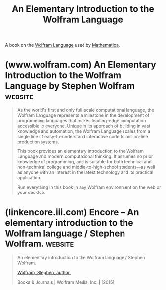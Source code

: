 :PROPERTIES:
:ID:       775c7dbc-5f3f-47be-995c-9cdf6daf04b9
:END:
#+title: An Elementary Introduction to the Wolfram Language
#+filetags: :programming_language:programming:stephen_wolfram:textbooks:books:

A book on the [[id:3e3a70b9-48ef-470a-bb79-03acaea29f1e][Wolfram Language]] used by [[id:eb6e997b-515b-4dae-a908-3b12085856a3][Mathematica]].
* (www.wolfram.com) An Elementary Introduction to the Wolfram Language by Stephen Wolfram :website:
:PROPERTIES:
:ID:       93b26e85-6889-4277-9ee5-6c918477a6df
:ROAM_REFS: https://www.wolfram.com/language/elementary-introduction/3rd-ed/index.html.en
:END:

#+begin_quote
  As the world's first and only full-scale computational language, the Wolfram Language represents a milestone in the development of programming languages that makes leading-edge computation accessible to everyone.  Unique in its approach of building in vast knowledge and automation, the Wolfram Language scales from a single line of easy-to-understand interactive code to million-line production systems.

  This book provides an elementary introduction to the Wolfram Language and modern computational thinking.  It assumes no prior knowledge of programming, and is suitable for both technical and non-technical college and middle-to-high-school students---as well as anyone with an interest in the latest technology and its practical application.

  Run everything in this book in any Wolfram environment on the web or your desktop.
#+end_quote
* (linkencore.iii.com) Encore -- An elementary introduction to the Wolfram language / Stephen Wolfram. :website:
:PROPERTIES:
:ID:       d8a6cfff-6757-42db-8850-8830dedcd067
:ROAM_REFS: https://linkencore.iii.com/iii/encore/record/C__Rb40238893
:END:

#+begin_quote
  An elementary introduction to the Wolfram language / Stephen Wolfram.

  [[https://linkencore.iii.com/iii/encore/search/C__SWolfram,%20Stephen,__Orightresult?lang=eng&suite=def][Wolfram, Stephen, author.]]

  Books & Journals | Wolfram Media, Inc. | [2015]

  *** More Details

  Descript:
  - xv, 324 pages : illustrations ; 26 cm
  Note:
  - Includes bibliographical references and index.
  Subject:
  - [[https://linkencore.iii.com/iii/encore/search/C__SWolfram%20language%20(Computer%20program%20language)__Orightresult?lang=eng&suite=def][Wolfram language (Computer program language)]]
  - [[https://linkencore.iii.com/iii/encore/search/C__SMathematica%20(Computer%20program%20language)__Orightresult?lang=eng&suite=def][Mathematica (Computer program language)]]
  ISBN:
  - 9781944183004 (paperback;) (alk. paper)
  - 1944183000 (paperback;) (alk. paper)
  LC CARD #:
  - 2015039066
#+end_quote
